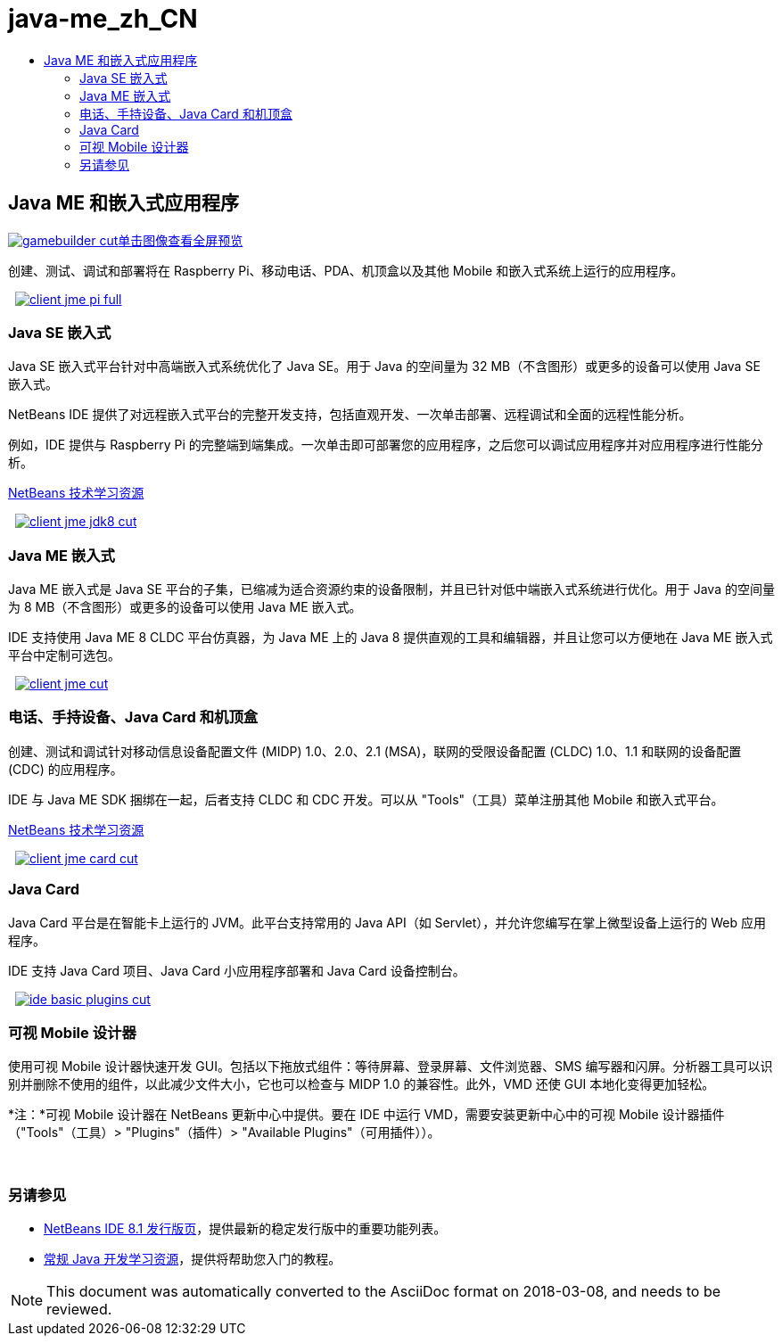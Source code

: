 // 
//     Licensed to the Apache Software Foundation (ASF) under one
//     or more contributor license agreements.  See the NOTICE file
//     distributed with this work for additional information
//     regarding copyright ownership.  The ASF licenses this file
//     to you under the Apache License, Version 2.0 (the
//     "License"); you may not use this file except in compliance
//     with the License.  You may obtain a copy of the License at
// 
//       http://www.apache.org/licenses/LICENSE-2.0
// 
//     Unless required by applicable law or agreed to in writing,
//     software distributed under the License is distributed on an
//     "AS IS" BASIS, WITHOUT WARRANTIES OR CONDITIONS OF ANY
//     KIND, either express or implied.  See the License for the
//     specific language governing permissions and limitations
//     under the License.
//

= java-me_zh_CN
:jbake-type: page
:jbake-tags: oldsite, needsreview
:jbake-status: published
:keywords: Apache NetBeans  java-me_zh_CN
:description: Apache NetBeans  java-me_zh_CN
:toc: left
:toc-title:

 

== Java ME 和嵌入式应用程序

link:../../images_www/v7/1/screenshots/gamebuilder.png[image:gamebuilder-cut.png[][font-11]#单击图像查看全屏预览#]

创建、测试、调试和部署将在 Raspberry Pi、移动电话、PDA、机顶盒以及其他 Mobile 和嵌入式系统上运行的应用程序。

    [overview-right]#link:../../images_www/v7/3/features/client-jme-pi-full.png[image:client-jme-pi-full.png[]]#

=== Java SE 嵌入式

Java SE 嵌入式平台针对中高端嵌入式系统优化了 Java SE。用于 Java 的空间量为 32 MB（不含图形）或更多的设备可以使用 Java SE 嵌入式。

NetBeans IDE 提供了对远程嵌入式平台的完整开发支持，包括直观开发、一次单击部署、远程调试和全面的远程性能分析。

例如，IDE 提供与 Raspberry Pi 的完整端到端集成。一次单击即可部署您的应用程序，之后您可以调试应用程序并对应用程序进行性能分析。

link:../../kb/index.html[NetBeans 技术学习资源]

     [overview-left]#link:../../images_www/v7/3/features/client-jme-jdk8-full.png[image:client-jme-jdk8-cut.png[]]#

=== Java ME 嵌入式

Java ME 嵌入式是 Java SE 平台的子集，已缩减为适合资源约束的设备限制，并且已针对低中端嵌入式系统进行优化。用于 Java 的空间量为 8 MB（不含图形）或更多的设备可以使用 Java ME 嵌入式。

IDE 支持使用 Java ME 8 CLDC 平台仿真器，为 Java ME 上的 Java 8 提供直观的工具和编辑器，并且让您可以方便地在 Java ME 嵌入式平台中定制可选包。

     [overview-right]#link:../../images_www/v7/3/features/client-jme-full.png[image:client-jme-cut.png[]]#

=== 电话、手持设备、Java Card 和机顶盒

创建、测试和调试针对移动信息设备配置文件 (MIDP) 1.0、2.0、2.1 (MSA)，联网的受限设备配置 (CLDC) 1.0、1.1 和联网的设备配置 (CDC) 的应用程序。

IDE 与 Java ME SDK 捆绑在一起，后者支持 CLDC 和 CDC 开发。可以从 "Tools"（工具）菜单注册其他 Mobile 和嵌入式平台。

link:../../kb/index.html[NetBeans 技术学习资源]

     [overview-left]#link:../../images_www/v7/3/features/client-jme-card-full.png[image:client-jme-card-cut.png[]]#

=== Java Card

Java Card 平台是在智能卡上运行的 JVM。此平台支持常用的 Java API（如 Servlet），并允许您编写在掌上微型设备上运行的 Web 应用程序。

IDE 支持 Java Card 项目、Java Card 小应用程序部署和 Java Card 设备控制台。

     [overview-right]#link:../../images_www/v7/3/features/ide-basic-plugins.png[image:ide-basic-plugins-cut.png[]]#

=== 可视 Mobile 设计器

使用可视 Mobile 设计器快速开发 GUI。包括以下拖放式组件：等待屏幕、登录屏幕、文件浏览器、SMS 编写器和闪屏。分析器工具可以识别并删除不使用的组件，以此减少文件大小，它也可以检查与 MIDP 1.0 的兼容性。此外，VMD 还使 GUI 本地化变得更加轻松。

*注：*可视 Mobile 设计器在 NetBeans 更新中心中提供。要在 IDE 中运行 VMD，需要安装更新中心中的可视 Mobile 设计器插件（"Tools"（工具）> "Plugins"（插件）> "Available Plugins"（可用插件））。

 

=== 另请参见

* link:../../community/releases/80/index.html[NetBeans IDE 8.1 发行版页]，提供最新的稳定发行版中的重要功能列表。
* link:../../kb/trails/java-se.html[常规 Java 开发学习资源]，提供将帮助您入门的教程。

NOTE: This document was automatically converted to the AsciiDoc format on 2018-03-08, and needs to be reviewed.
